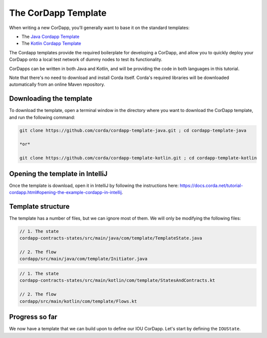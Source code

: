 .. highlight:: kotlin
.. raw:: html

   <script type="text/javascript" src="_static/jquery.js"></script>
   <script type="text/javascript" src="_static/codesets.js"></script>

The CorDapp Template
====================

When writing a new CorDapp, you’ll generally want to base it on the standard templates:

* The `Java Cordapp Template <https://github.com/corda/cordapp-template-java>`_
* The `Kotlin Cordapp Template <https://github.com/corda/cordapp-template-kotlin>`_

The Cordapp templates provide the required boilerplate for developing a CorDapp, and allow you to quickly deploy your
CorDapp onto a local test network of dummy nodes to test its functionality.

CorDapps can be written in both Java and Kotlin, and will be providing the code in both languages in this tutorial.

Note that there's no need to download and install Corda itself. Corda's required libraries will be downloaded
automatically from an online Maven repository.

Downloading the template
------------------------
To download the template, open a terminal window in the directory where you want to download the CorDapp template, and
run the following command:

.. code-block:: bash

    git clone https://github.com/corda/cordapp-template-java.git ; cd cordapp-template-java

    *or*

    git clone https://github.com/corda/cordapp-template-kotlin.git ; cd cordapp-template-kotlin

Opening the template in IntelliJ
--------------------------------

Once the template is download, open it in IntelliJ by following the instructions here:
https://docs.corda.net/tutorial-cordapp.html#opening-the-example-cordapp-in-intellij.

Template structure
------------------
The template has a number of files, but we can ignore most of them. We will only be modifying the following files:

.. container:: codeset

    .. code-block:: java

        // 1. The state
        cordapp-contracts-states/src/main/java/com/template/TemplateState.java

        // 2. The flow
        cordapp/src/main/java/com/template/Initiator.java

    .. code-block:: kotlin

        // 1. The state
        cordapp-contracts-states/src/main/kotlin/com/template/StatesAndContracts.kt

        // 2. The flow
        cordapp/src/main/kotlin/com/template/Flows.kt

Progress so far
---------------
We now have a template that we can build upon to define our IOU CorDapp. Let's start by defining the ``IOUState``.
